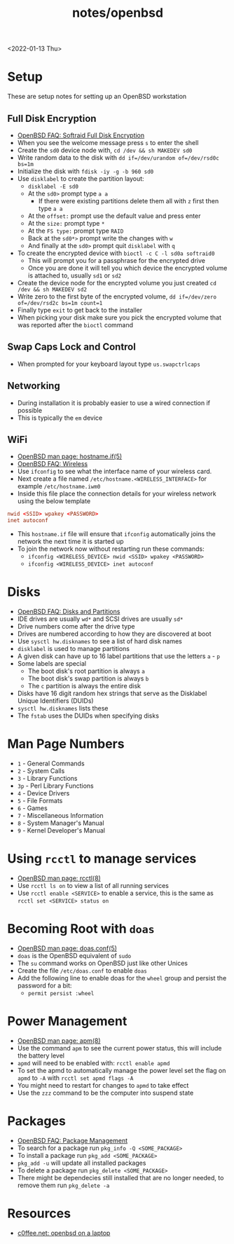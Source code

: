 #+title: notes/openbsd
<2022-01-13 Thu>
* Setup
These are setup notes for setting up an OpenBSD workstation
** Full Disk Encryption
- [[https://www.openbsd.org/faq/faq14.html#softraidFDE][OpenBSD FAQ: Softraid Full Disk Encryption]]
- When you see the welcome message press =s= to enter the shell
- Create the =sd0= device node with, =cd /dev && sh MAKEDEV sd0=
- Write random data to the disk with =dd if=/dev/urandom of=/dev/rsd0c bs=1m=
- Initialize the disk with =fdisk -iy -g -b 960 sd0=
- Use =disklabel= to create the partition layout:
  - =disklabel -E sd0=
  - At the =sd0>= prompt type =a a=
    - If there were existing partitions delete them all with =z= first then type =a a=
  - At the =offset:= prompt use the default value and press enter
  - At the =size:= prompt type =*=
  - At the =FS type:= prompt type =RAID=
  - Back at the =sd0*>= prompt write the changes with =w=
  - And finally at the =sd0>= prompt quit =disklabel= with =q=
- To create the encrypted device with =bioctl -c C -l sd0a softraid0=
  - This will prompt you for a passphrase for the encrypted drive
  - Once you are done it will tell you which device the encrypted volume is attached to, usually =sd1= or =sd2=
- Create the device node for the encrypted volume you just created =cd /dev && sh MAKEDEV sd2=
- Write zero to the first byte of the encrypted volume, =dd if=/dev/zero of=/dev/rsd2c bs=1m count=1=
- Finally type =exit= to get back to the installer
- When picking your disk make sure you pick the encrypted volume that was reported after the =bioctl= command
** Swap Caps Lock and Control
- When prompted for your keyboard layout type =us.swapctrlcaps=
** Networking
- During installation it is probably easier to use a wired connection if possible
- This is typically the =em= device
** WiFi
- [[https://man.openbsd.org/hostname.if.5][OpenBSD man page: hostname.if(5)]]
- [[https://www.openbsd.org/faq/faq6.html#Wireless][OpenBSD FAQ: Wireless]]
- Use =ifconfig= to see what the interface name of your wireless card.
- Next create a file named =/etc/hostname.<WIRELESS_INTERFACE>= for example =/etc/hostname.iwm0=
- Inside this file place the connection details for your wireless network using the below template
#+begin_src conf
  nwid <SSID> wpakey <PASSWORD>
  inet autoconf
#+end_src
- This =hostname.if= file will ensure that =ifconfig= automatically joins the network the next time it is started up
- To join the network now without restarting run these commands:
  - =ifconfig <WIRELESS_DEVICE> nwid <SSID> wpakey <PASSWORD>=
  - =ifconfig <WIRELESS_DEVICE> inet autoconf=
* Disks
- [[https://www.openbsd.org/faq/faq14.html#intro][OpenBSD FAQ: Disks and Partitions]]
- IDE drives are usually =wd*= and SCSI drives are usually =sd*=
- Drive numbers come after the drive type
- Drives are numbered according to how they are discovered at boot
- Use =sysctl hw.disknames= to see a list of hard disk names
- =disklabel= is used to manage partitions
- A given disk can have up to 16 label partitions that use the letters =a= - =p=
- Some labels are special
  - The boot disk's root partition is always =a=
  - The boot disk's swap partition is always =b=
  - The =c= partition is always the entire disk
- Disks have 16 digit random hex strings that serve as the Disklabel Unique Identifiers (DUIDs)
- =sysctl hw.disknames= lists these
- The =fstab= uses the DUIDs when specifying disks
* Man Page Numbers
- =1= - General Commands
- =2= - System Calls
- =3= - Library Functions
- =3p= - Perl Library Functions
- =4= - Device Drivers
- =5= - File Formats
- =6= - Games
- =7= - Miscellaneous Information
- =8= - System Manager's Manual
- =9= - Kernel Developer's Manual
* Using =rcctl= to manage services
- [[https://man.openbsd.org/rcctl.8][OpenBSD man page: rcctl(8)]]
- Use =rcctl ls on= to view a list of all running services
- Use =rcctl enable <SERVICE>= to enable a service, this is the same as =rcctl set <SERVICE> status on=
* Becoming Root with =doas=
- [[https://man.openbsd.org/doas.conf.5][OpenBSD man page: doas.conf(5)]]
- =doas= is the OpenBSD equivalent of =sudo=
- The =su= command works on OpenBSD just like other Unices
- Create the file =/etc/doas.conf= to enable =doas=
- Add the following line to enable doas for the =wheel= group and persist the password for a bit:
  - =permit persist :wheel=
* Power Management
- [[https://man.openbsd.org/apm.8][OpenBSD man page: apm(8)]]
- Use the command =apm= to see the current power status, this will include the battery level
- =apmd= will need to be enabled with: =rcctl enable apmd=
- To set the apmd to automatically manage the power level set the flag on =apmd= to =-A= with =rcctl set apmd flags -A=
- You might need to restart for changes to =apmd= to take effect
- Use the =zzz= command to be the computer into suspend state
* Packages
- [[https://www.openbsd.org/faq/faq15.html][OpenBSD FAQ: Package Management]]
- To search for a package run =pkg_info -Q <SOME_PACKAGE>=
- To install a package run =pkg_add <SOME_PACKAGE>=
- =pkg_add -u= will update all installed packages
- To delete a package run =pkg_delete <SOME_PACKAGE>=
- There might be dependecies still installed that are no longer needed, to remove them run =pkg_delete -a=
* Resources
- [[https://www.c0ffee.net/blog/openbsd-on-a-laptop/][c0ffee.net: openbsd on a laptop]]
